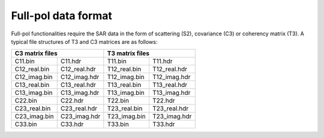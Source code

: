 Full-pol data format
====================

Full-pol functionalities require the SAR data in the form of scattering (S2), covariance (C3) or coherency matrix (T3). 
A typical file structures of T3 and C3 matrices are as follows: 

+-----------------------------+-----------------------------+
|       C3 matrix files       |       T3 matrix files       |
+==============+==============+==============+==============+
| C11.bin      | C11.hdr      | T11.bin      | T11.hdr      |
+--------------+--------------+--------------+--------------+
| C12_real.bin | C12_real.hdr | T12_real.bin | T12_real.hdr |
+--------------+--------------+--------------+--------------+
| C12_imag.bin | C12_imag.hdr | T12_imag.bin | T12_imag.hdr |
+--------------+--------------+--------------+--------------+
| C13_real.bin | C13_real.hdr | T13_real.bin | T13_real.hdr |
+--------------+--------------+--------------+--------------+
| C13_imag.bin | C13_imag.hdr | T13_imag.bin | T13_imag.hdr |
+--------------+--------------+--------------+--------------+
| C22.bin      | C22.hdr      | T22.bin      | T22.hdr      |
+--------------+--------------+--------------+--------------+
| C23_real.bin | C23_real.hdr | T23_real.bin | T23_real.hdr |
+--------------+--------------+--------------+--------------+
| C23_imag.bin | C23_imag.hdr | T23_imag.bin | T23_imag.hdr |
+--------------+--------------+--------------+--------------+
| C33.bin      | C33.hdr      | T33.bin      | T33.hdr      |
+--------------+--------------+--------------+--------------+